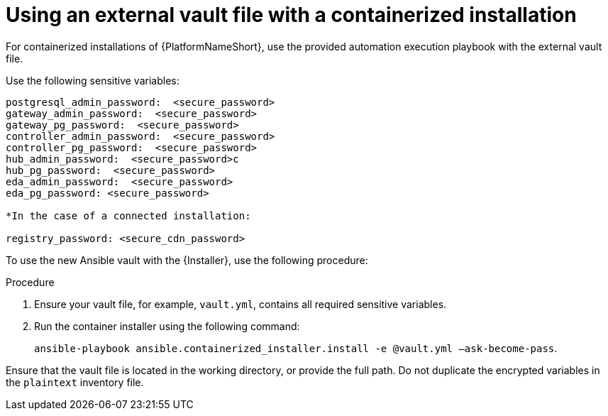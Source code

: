 [id="proc-install-containerized-deployment"]

= Using an external vault file with a containerized installation

For containerized installations of {PlatformNameShort}, use the provided automation execution playbook with the external vault file.

Use the following sensitive variables:
----
postgresql_admin_password:  <secure_password>
gateway_admin_password:  <secure_password>
gateway_pg_password:  <secure_password>
controller_admin_password:  <secure_password>
controller_pg_password:  <secure_password>
hub_admin_password:  <secure_password>c
hub_pg_password:  <secure_password>
eda_admin_password:  <secure_password>
eda_pg_password: <secure_password>

*In the case of a connected installation:

registry_password: <secure_cdn_password>
----
To use the new Ansible vault with the {Installer}, use the following procedure:

.Procedure
. Ensure your vault file, for example, `vault.yml`, contains all required sensitive variables.
. Run the container installer using the following command: 
+
`ansible-playbook ansible.containerized_installer.install -e @vault.yml –ask-become-pass`.

Ensure that the vault file is located in the working directory, or provide the full path. Do not duplicate the encrypted variables in the `plaintext` inventory file.